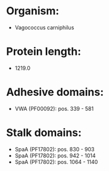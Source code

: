 * Organism:
- Vagococcus carniphilus
* Protein length:
- 1219.0
* Adhesive domains:
- VWA (PF00092): pos. 339 - 581
* Stalk domains:
- SpaA (PF17802): pos. 830 - 903
- SpaA (PF17802): pos. 942 - 1014
- SpaA (PF17802): pos. 1064 - 1140


